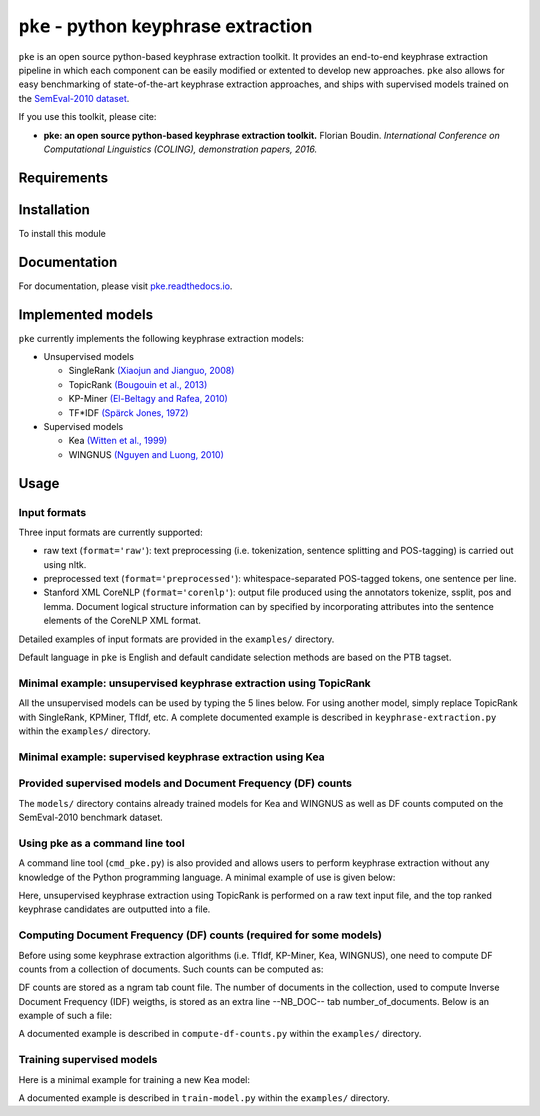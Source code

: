 ``pke`` - python keyphrase extraction
=====================================

``pke`` is an open source python-based keyphrase extraction toolkit. It provides
an end-to-end keyphrase extraction pipeline in which each component can be
easily modified or extented to develop new approaches. ``pke`` also allows for 
easy benchmarking of state-of-the-art keyphrase extraction approaches, and 
ships with supervised models trained on the `SemEval-2010 dataset
<http://aclweb.org/anthology/S10-1004.pdf>`_.

If you use this toolkit, please cite:

* **pke: an open source python-based keyphrase extraction toolkit.** Florian
  Boudin. *International Conference on Computational Linguistics (COLING), 
  demonstration papers, 2016.*

Requirements
------------

.. code-block:: bash
    :linenos:

    numpy
    scipy
    nltk
    networkx
    sklearn

Installation
------------

To install this module

.. code-block:: bash
    :linenos:

    pip install git+https://github.com/boudinfl/pke.git

Documentation
-------------

For documentation, please visit `pke.readthedocs.io <http://pke.rtfd.io>`_.

Implemented models
------------------

``pke`` currently implements the following keyphrase extraction models:

* Unsupervised models

  - SingleRank `(Xiaojun and Jianguo, 2008) <http://aclweb.org/anthology/C08-1122.pdf>`_
  - TopicRank `(Bougouin et al., 2013) <http://aclweb.org/anthology/I13-1062.pdf>`_
  - KP-Miner `(El-Beltagy and Rafea, 2010) <http://aclweb.org/anthology/S10-1041.pdf>`_
  - TF*IDF `(Spärck Jones, 1972) <https://www.cl.cam.ac.uk/archive/ksj21/ksjdigipapers/jdoc72.pdf>`_

* Supervised models

  - Kea `(Witten et al., 1999) <http://arxiv.org/ftp/cs/papers/9902/9902007.pdf>`_
  - WINGNUS `(Nguyen and Luong, 2010) <http://aclweb.org/anthology/S10-1035.pdf>`_

Usage
-----

Input formats
~~~~~~~~~~~~~

Three input formats are currently supported:

* raw text (``format='raw'``): text preprocessing (i.e. tokenization, sentence
  splitting and POS-tagging) is carried out using nltk.

* preprocessed text (``format='preprocessed'``): whitespace-separated
  POS-tagged tokens, one sentence per line.

* Stanford XML CoreNLP (``format='corenlp'``): output file produced using the
  annotators tokenize, ssplit, pos and lemma. Document logical structure
  information can by specified by incorporating attributes into the sentence
  elements of the CoreNLP XML format.

Detailed examples of input formats are provided in the ``examples/`` directory.

Default language in ``pke`` is English and default candidate selection methods
are based on the PTB tagset.

Minimal example: unsupervised keyphrase extraction using TopicRank
~~~~~~~~~~~~~~~~~~~~~~~~~~~~~~~~~~~~~~~~~~~~~~~~~~~~~~~~~~~~~~~~~~

All the unsupervised models can be used by typing the 5 lines below. For using
another model, simply replace TopicRank with SingleRank, KPMiner, TfIdf, etc.
A complete documented example is described in ``keyphrase-extraction.py``
within the ``examples/`` directory.

.. code-block:: python
    :linenos:

    import pke

    # initialize TopicRank
    extractor = pke.TopicRank(input_file='/path/to/input')

    # load the content of the document, preprocessing is carried out using nltk
    extractor.read_document(format='raw')

    # keyphrase candidate selection, here sequences of nouns and adjectives
    extractor.candidate_selection()

    # candidate weighting, here using a random walk algorithm
    extractor.candidate_weighting()

    # N-best selection, here the 10 highest scored candidates
    keyphrases = extractor.get_n_best(n=10)


Minimal example: supervised keyphrase extraction using Kea
~~~~~~~~~~~~~~~~~~~~~~~~~~~~~~~~~~~~~~~~~~~~~~~~~~~~~~~~~~

.. code-block:: python
    :linenos:

    import pke

    # initialize Kea
    extractor = pke.Kea(input_file='/path/to/input')

    # load the Document Frequency (DF) weights file
    df_counts = pke.load_document_frequency_file(input_file='/path/to/file')

    # load the content of the document, preprocessing is carried out using nltk
    extractor.read_document(format='raw')

    # candidate selection, here 1-3-grams that do not begin/end with a stopword
    extractor.candidate_selection()

    # feature extraction, here TF*IDF and relative position of first occurrence
    extractor.feature_extraction(df=df_counts)

    # candidate classification, here using a Naïve Bayes classifier
    extractor.classify_candidates(model='/path/to/model/file')

    # N-best selection, here the 10 highest scored candidates
    keyphrases = extractor.get_n_best(n=10)

Provided supervised models and Document Frequency (DF) counts
~~~~~~~~~~~~~~~~~~~~~~~~~~~~~~~~~~~~~~~~~~~~~~~~~~~~~~~~~~~~~

The ``models/`` directory contains already trained models for Kea and WINGNUS as
well as DF counts computed on the SemEval-2010 benchmark dataset.

Using pke as a command line tool
~~~~~~~~~~~~~~~~~~~~~~~~~~~~~~~~

A command line tool (``cmd_pke.py``) is also provided and allows users to
perform keyphrase extraction without any knowledge of the Python programming
language. A minimal example of use is given below:

.. code-block:: bash
    :linenos:

    python cmd_pke.py -i /path/to/input -f raw -o /path/to/output -a TopicRank

Here, unsupervised keyphrase extraction using TopicRank is performed on a raw
text input file, and the top ranked keyphrase candidates are outputted into a
file.

Computing Document Frequency (DF) counts (required for some models)
~~~~~~~~~~~~~~~~~~~~~~~~~~~~~~~~~~~~~~~~~~~~~~~~~~~~~~~~~~~~~~~~~~~

Before using some keyphrase extraction algorithms (i.e. TfIdf, KP-Miner, Kea,
WINGNUS), one need to compute DF counts from a collection of documents. Such
counts can be computed as:

.. code-block:: python
    :linenos:

    from pke import compute_document_frequency
    from string import punctuation

    # path to the collection of documents
    input_dir = '/path/to/input/documents'

    # path to the DF counts dictionary, saved as a gzip tab separated values
    output_file = '/path/to/output/'

    # compute df counts and store stem -> weight values
    compute_document_frequency(input_dir=input_dir,
                               output_file=output_file,
                               format="corenlp",            # input files format
                               use_lemmas=False,    # do not use Stanford lemmas
                               stemmer="porter",            # use porter stemmer
                               stoplist=list(punctuation),            # stoplist
                               delimiter='\t',            # tab separated output
                               extension='xml',          # input files extension
                               n=5)              # compute n-grams up to 5-grams

DF counts are stored as a ngram tab count file. The number of documents in the
collection, used to compute Inverse Document Frequency (IDF) weigths, is stored
as an extra line --NB_DOC-- tab number_of_documents. Below is an example of such
a file:

.. code-block:: python
    :linenos:

    --NB_DOC--  100
    greedi alloc  1
    sinc trial structur 1
    complex question  1
    [...]

A documented example is described in ``compute-df-counts.py`` within the
``examples/`` directory.

Training supervised models
~~~~~~~~~~~~~~~~~~~~~~~~~~

Here is a minimal example for training a new Kea model:

.. code-block:: python
    :linenos:

    import pke

    # load the Document Frequency (DF) weights file
    df = pke.load_document_frequency_file('/path/to/file')

    # train a new Kea model
    pke.train_supervised_model(input_dir='/path/to/input/documents/',
                               reference_file='/path/to/reference/file',
                               model_file='/path/to/model/file',
                               df=df,
                               model=pke.Kea())

A documented example is described in ``train-model.py`` within the
``examples/`` directory.